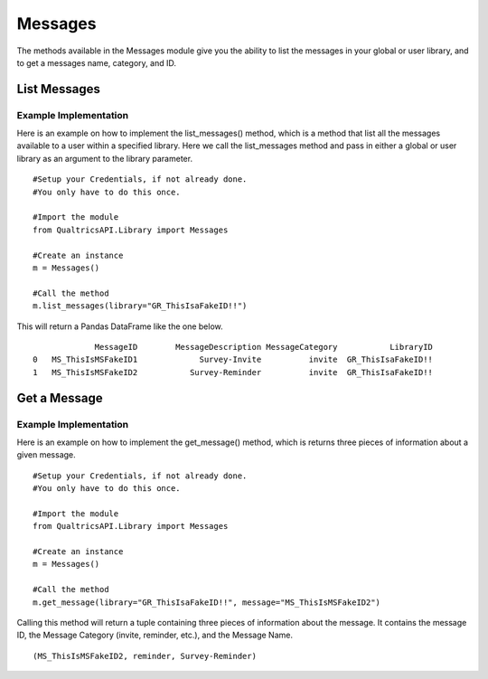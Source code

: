 Messages
===============
The methods available in the Messages module give you the ability to list the messages in your global or user library, and
to get a messages name, category, and ID.

List Messages
#################
.. automethod:: QualtricsAPI.Library.messages.Messages.list_messages

Example Implementation
----------------------
Here is an example on how to implement the list_messages() method, which is a method that list all the messages available
to a user within a specified library. Here we call the list_messages method and pass in either a global or user library as
an argument to the library parameter.
::
    #Setup your Credentials, if not already done.
    #You only have to do this once.

    #Import the module
    from QualtricsAPI.Library import Messages

    #Create an instance
    m = Messages()

    #Call the method
    m.list_messages(library="GR_ThisIsaFakeID!!")

This will return a Pandas DataFrame like the one below.
::

                 MessageID        MessageDescription MessageCategory           LibraryID
    0   MS_ThisIsMSFakeID1             Survey-Invite          invite  GR_ThisIsaFakeID!!
    1   MS_ThisIsMSFakeID2           Survey-Reminder          invite  GR_ThisIsaFakeID!!


Get a Message
#################
.. automethod:: QualtricsAPI.Library.messages.Messages.get_message

Example Implementation
-----------------------
Here is an example on how to implement the get_message() method, which is returns three pieces of information about a
given message.
::
    #Setup your Credentials, if not already done.
    #You only have to do this once.

    #Import the module
    from QualtricsAPI.Library import Messages

    #Create an instance
    m = Messages()

    #Call the method
    m.get_message(library="GR_ThisIsaFakeID!!", message="MS_ThisIsMSFakeID2")

Calling this method will return a tuple containing three pieces of information about the message. It contains the
message ID, the Message Category (invite, reminder, etc.), and the Message Name.
::
    (MS_ThisIsMSFakeID2, reminder, Survey-Reminder)
